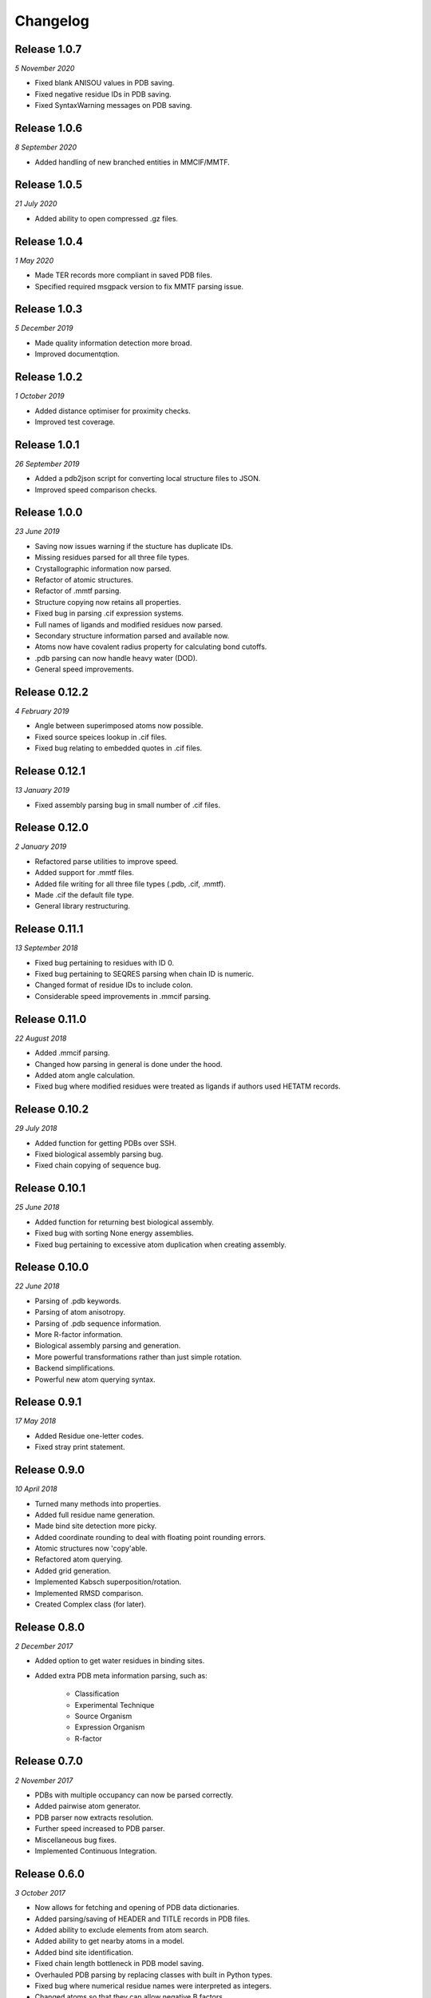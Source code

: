 Changelog
---------

Release 1.0.7
~~~~~~~~~~~~~

`5 November 2020`

* Fixed blank ANISOU values in PDB saving.
* Fixed negative residue IDs in PDB saving.
* Fixed SyntaxWarning messages on PDB saving.

Release 1.0.6
~~~~~~~~~~~~~

`8 September 2020`

* Added handling of new branched entities in MMCIF/MMTF.

Release 1.0.5
~~~~~~~~~~~~~

`21 July 2020`

* Added ability to open compressed .gz files.


Release 1.0.4
~~~~~~~~~~~~~

`1 May 2020`

* Made TER records more compliant in saved PDB files.
* Specified required msgpack version to fix MMTF parsing issue.


Release 1.0.3
~~~~~~~~~~~~~

`5 December 2019`

* Made quality information detection more broad.
* Improved documentqtion. 


Release 1.0.2
~~~~~~~~~~~~~

`1 October 2019`

* Added distance optimiser for proximity checks.
* Improved test coverage.


Release 1.0.1
~~~~~~~~~~~~~

`26 September 2019`

* Added a pdb2json script for converting local structure files to JSON.
* Improved speed comparison checks.


Release 1.0.0
~~~~~~~~~~~~~

`23 June 2019`

* Saving now issues warning if the stucture has duplicate IDs.
* Missing residues parsed for all three file types.
* Crystallographic information now parsed.
* Refactor of atomic structures.
* Refactor of .mmtf parsing.
* Structure copying now retains all properties.
* Fixed bug in parsing .cif expression systems.
* Full names of ligands and modified residues now parsed.
* Secondary structure information parsed and available now.
* Atoms now have covalent radius property for calculating bond cutoffs.
* .pdb parsing can now handle heavy water (DOD).
* General speed improvements.


Release 0.12.2
~~~~~~~~~~~~~~

`4 February 2019`

* Angle between superimposed atoms now possible.
* Fixed source speices lookup in .cif files.
* Fixed bug relating to embedded quotes in .cif files.


Release 0.12.1
~~~~~~~~~~~~~~

`13 January 2019`

* Fixed assembly parsing bug in small number of .cif files.


Release 0.12.0
~~~~~~~~~~~~~~

`2 January 2019`

* Refactored parse utilities to improve speed.
* Added support for .mmtf files.
* Added file writing for all three file types (.pdb, .cif, .mmtf).
* Made .cif the default file type.
* General library restructuring.


Release 0.11.1
~~~~~~~~~~~~~~

`13 September 2018`

* Fixed bug pertaining to residues with ID 0.
* Fixed bug pertaining to SEQRES parsing when chain ID is numeric.
* Changed format of residue IDs to include colon.
* Considerable speed improvements in .mmcif parsing.


Release 0.11.0
~~~~~~~~~~~~~~

`22 August 2018`

* Added .mmcif parsing.
* Changed how parsing in general is done under the hood.
* Added atom angle calculation.
* Fixed bug where modified residues were treated as ligands if authors used HETATM records.


Release 0.10.2
~~~~~~~~~~~~~~

`29 July 2018`

* Added function for getting PDBs over SSH.
* Fixed biological assembly parsing bug.
* Fixed chain copying of sequence bug.


Release 0.10.1
~~~~~~~~~~~~~~

`25 June 2018`

* Added function for returning best biological assembly.
* Fixed bug with sorting None energy assemblies.
* Fixed bug pertaining to excessive atom duplication when creating assembly.


Release 0.10.0
~~~~~~~~~~~~~~

`22 June 2018`

* Parsing of .pdb keywords.
* Parsing of atom anisotropy.
* Parsing of .pdb sequence information.
* More R-factor information.
* Biological assembly parsing and generation.
* More powerful transformations rather than just simple rotation.
* Backend simplifications.
* Powerful new atom querying syntax.


Release 0.9.1
~~~~~~~~~~~~~

`17 May 2018`

* Added Residue one-letter codes.
* Fixed stray print statement.


Release 0.9.0
~~~~~~~~~~~~~

`10 April 2018`

* Turned many methods into properties.
* Added full residue name generation.
* Made bind site detection more picky.
* Added coordinate rounding to deal with floating point rounding errors.
* Atomic structures now 'copy'able.
* Refactored atom querying.
* Added grid generation.
* Implemented Kabsch superposition/rotation.
* Implemented RMSD comparison.
* Created Complex class (for later).


Release 0.8.0
~~~~~~~~~~~~~

`2 December 2017`

* Added option to get water residues in binding sites.
* Added extra PDB meta information parsing, such as:

	* Classification
	* Experimental Technique
	* Source Organism
	* Expression Organism
	* R-factor


Release 0.7.0
~~~~~~~~~~~~~

`2 November 2017`

* PDBs with multiple occupancy can now be parsed correctly.
* Added pairwise atom generator.
* PDB parser now extracts resolution.
* Further speed increased to PDB parser.
* Miscellaneous bug fixes.
* Implemented Continuous Integration.


Release 0.6.0
~~~~~~~~~~~~~

`3 October 2017`

* Now allows for fetching and opening of PDB data dictionaries.
* Added parsing/saving of HEADER and TITLE records in PDB files.
* Added ability to exclude elements from atom search.
* Added ability to get nearby atoms in a model.
* Added bind site identification.
* Fixed chain length bottleneck in PDB model saving.
* Overhauled PDB parsing by replacing classes with built in Python types.
* Fixed bug where numerical residue names were interpreted as integers.
* Changed atoms so that they can allow negative B factors.
* Added loading of .xyz data dictionaries.
* Miscellaneous speed increases.

Release 0.5.0
~~~~~~~~~~~~~

`16 September 2017`

* Added atom temperature factors.
* Added bond vector production.
* Added parse time tests and reduced parse time by over a half.
* Changed way atoms are stored in structures to make ID lookup orders of \
  magnitude faster.
* Made IDs immutable.
* Added multiple model parsing and saving.
* Added option to fetch PDBs from PDBe rather than RCSB.


Release 0.4.0
~~~~~~~~~~~~~

`26 August 2017`

* Added PDB parsing.
* Added PDB saving.
* Gave atoms ability to get specific bond with other atom.
* Added bond angle calculation.
* Added ability to filter out water molecules.

Release 0.3.0
~~~~~~~~~~~~~

`11 August 2017`

* Added classes for Molecules, Chains, Residues, and their interfaces.
* Added charges to atoms and structures.
* Add ability to create AtomicStructures from AtomicStructures.


Release 0.2.0
~~~~~~~~~~~~~

`14 June 2017`

* Made all Atomic Structures savable.
* Added Atom IDs and uniqueness constraints.
* Added Atom Bonds.


Release 0.1.1
~~~~~~~~~~~~~

`1 June 2017`

* Fixed setup.py
* Minor typos


Release 0.1.0
~~~~~~~~~~~~~

`1 June 2017`

* Added basic Model and Atom classes.
* Added .xyz parsing.
